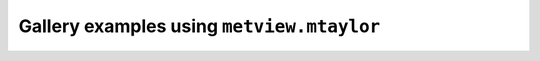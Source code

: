 Gallery examples using ``metview.mtaylor``
^^^^^^^^^^^^^^^^^^^^^^^^^^^^^^^^^^^^^^^^^^^
.. raw:: html

    <div class="sphx-glr-thumbcontainer">

.. only:: html

 .. figure:: /_static/gallery/taylor_thumb.png
     :alt: Taylor Diagram

     :ref:`gallery_taylor`

.. raw:: html

    </div>



.. raw:: html

    <div class="sphx-glr-clear"></div>

